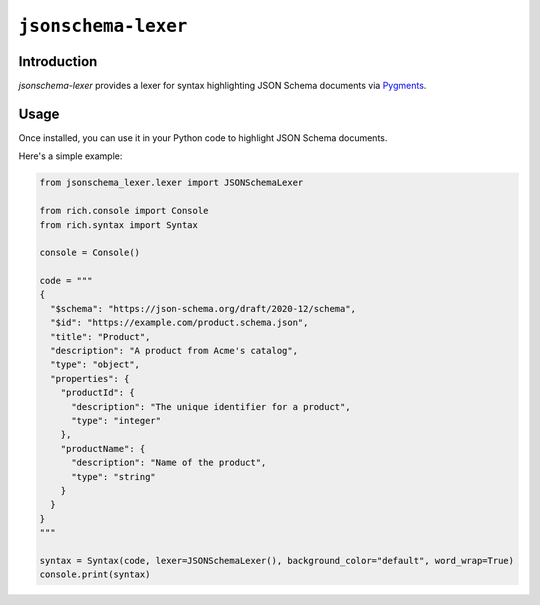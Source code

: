 =======================
``jsonschema-lexer``
=======================

|PyPI| |Pythons| |CI|

.. |PyPI| image:: https://img.shields.io/pypi/v/jsonschema-lexer.svg
  :alt: PyPI version
  :target: https://pypi.org/project/jsonschema-lexer/

.. |Pythons| image:: https://img.shields.io/pypi/pyversions/jsonschema-lexer.svg
  :alt: Supported Python versions
  :target: https://pypi.org/project/jsonschema-lexer/

.. |CI| image:: https://github.com/python-jsonschema/jsonschema-lexer/workflows/CI/badge.svg
  :alt: Build status
  :target: https://github.com/python-jsonschema/jsonschema-lexer/actions?query=workflow%3ACI

Introduction
------------

`jsonschema-lexer` provides a lexer for syntax highlighting JSON Schema documents via `Pygments <https://pygments.org/>`_.

Usage
-----

Once installed, you can use it in your Python code to highlight JSON Schema documents.

Here's a simple example:

.. code-block:: python

  from jsonschema_lexer.lexer import JSONSchemaLexer

  from rich.console import Console
  from rich.syntax import Syntax

  console = Console()

  code = """
  {
    "$schema": "https://json-schema.org/draft/2020-12/schema",
    "$id": "https://example.com/product.schema.json",
    "title": "Product",
    "description": "A product from Acme's catalog",
    "type": "object",
    "properties": {
      "productId": {
        "description": "The unique identifier for a product",
        "type": "integer"
      },
      "productName": {
        "description": "Name of the product",
        "type": "string"
      }
    }
  }
  """

  syntax = Syntax(code, lexer=JSONSchemaLexer(), background_color="default", word_wrap=True)
  console.print(syntax)

